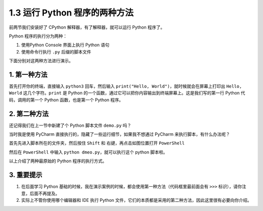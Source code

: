 1.3 运行 Python 程序的两种方法
==============================

前两节我们安装好了 CPython 解释器，有了解释器，就可以运行 Python
程序了。

Python 程序的执行分为两种：

1. 使用Python Console 界面上执行 Python 语句

2. 使用命令行执行 ``.py`` 后缀的脚本文件

下面分别对这两种方法进行演示。

1. 第一种方法
-------------

首先打开你的终端，直接输入 ``python3`` 回车，然后输入
``print("Hello, World")``\ ，就时候就会在屏幕上打印出 ``Hello, World``
这几个字符。\ ``print`` 是 Python
的一个函数，通过它可以把你内容输出到终端屏幕上。这是我们写的第一行
Python 代码，调用的第一个 Python 函数，也是第一个 Python 程序。

.. image:: http://image.iswbm.com/20201218210312.png

2. 第二种方法
-------------

还记得我们在上一节中新建了个 Python 脚本文件 ``demo.py`` 吗？

当时我是使用 PyCharm 直接执行的，隐藏了一些运行细节，如果我不想通过
PyCharm 来执行脚本，有什么办法呢？

首先先进入脚本所在的文件夹，然后按住 ``Shift`` 和
右键，再点击如图位置打开 ``PowerShell``

.. image:: http://image.iswbm.com/image-20201218210755151.png

然后在 ``PowerShell`` 中输入 ``python dmeo.py``\ ，就可以执行这个 python
脚本啦。

.. image:: http://image.iswbm.com/image-20201218210911124.png

以上介绍了两种最原始的 Python 程序的执行方式。

3. 重要提示
-----------

1. 在后面学习 Python
   基础的时候，我在演示案例的时候，都会使用第一种方法（代码框里最前面会有
   ``>>>`` 标识），请你注意，后面不再提及。
2. 实际上不管你使用哪个编辑器和 IDE 执行 Python
   文件，它们的本质都是采用的第二种方法，因此这里很有必要向你介绍。
